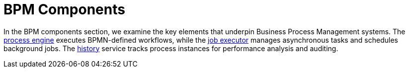= BPM Components

In the BPM components section, we examine the key elements that underpin Business Process Management systems.
The xref:bpm:process-engine.adoc[process engine] executes BPMN-defined workflows,
while the xref:bpm:job-executor.adoc[job executor] manages asynchronous tasks and schedules background jobs.
The xref:bpm:history.adoc[history] service tracks process instances for performance analysis and auditing.